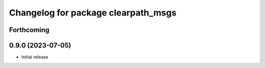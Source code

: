 ^^^^^^^^^^^^^^^^^^^^^^^^^^^^^^
Changelog for package clearpath_msgs
^^^^^^^^^^^^^^^^^^^^^^^^^^^^^^

Forthcoming
-----------

0.9.0 (2023-07-05)
------------------
* Initial release
